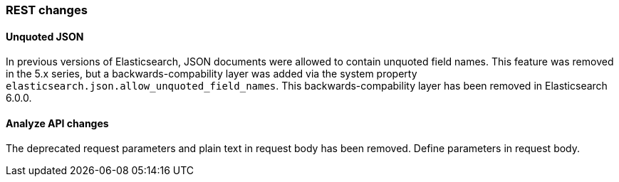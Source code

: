 [[breaking_60_rest_changes]]
=== REST changes

==== Unquoted JSON

In previous versions of Elasticsearch, JSON documents were allowed to contain unquoted field names.
This feature was removed in the 5.x series, but a backwards-compability layer was added via the
system property `elasticsearch.json.allow_unquoted_field_names`. This backwards-compability layer
has been removed in Elasticsearch 6.0.0.

==== Analyze API changes

The deprecated request parameters and plain text in request body has been removed. Define parameters in request body.
